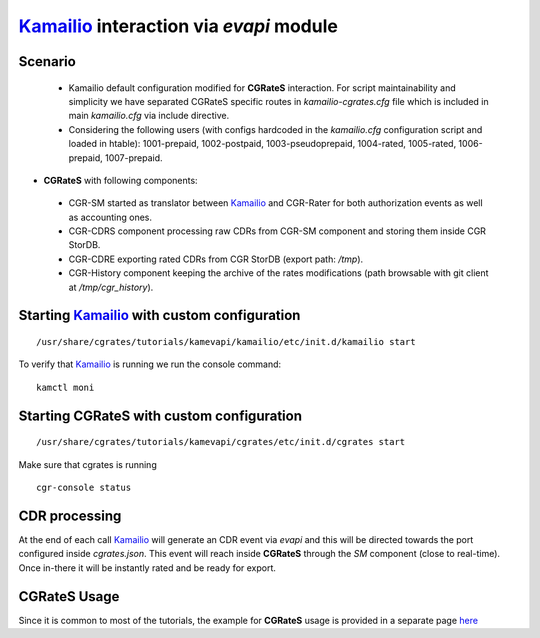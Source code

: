Kamailio_ interaction via  *evapi* module
=========================================

Scenario
--------

 - Kamailio default configuration modified for **CGRateS** interaction. For script maintainability and simplicity we have separated CGRateS specific routes in *kamailio-cgrates.cfg* file which is included in main *kamailio.cfg* via include directive.

 - Considering the following users (with configs hardcoded in the *kamailio.cfg* configuration script and loaded in htable): 1001-prepaid, 1002-postpaid, 1003-pseudoprepaid, 1004-rated, 1005-rated, 1006-prepaid, 1007-prepaid.

- **CGRateS** with following components:

 - CGR-SM started as translator between Kamailio_ and CGR-Rater for both authorization events as well as accounting ones.
 - CGR-CDRS component processing raw CDRs from CGR-SM component and storing them inside CGR StorDB.
 - CGR-CDRE exporting rated CDRs from CGR StorDB (export path: */tmp*).
 - CGR-History component keeping the archive of the rates modifications (path browsable with git client at */tmp/cgr_history*).


Starting Kamailio_ with custom configuration
----------------------------------------------

::

 /usr/share/cgrates/tutorials/kamevapi/kamailio/etc/init.d/kamailio start

To verify that Kamailio_ is running we run the console command:

::

 kamctl moni


Starting **CGRateS** with custom configuration
----------------------------------------------

::

 /usr/share/cgrates/tutorials/kamevapi/cgrates/etc/init.d/cgrates start

Make sure that cgrates is running

::

 cgr-console status


CDR processing
--------------

At the end of each call Kamailio_ will generate an CDR event via *evapi* and this will be directed towards the port configured inside *cgrates.json*. This event will reach inside **CGRateS** through the *SM* component (close to real-time). Once in-there it will be instantly rated and be ready for export. 


**CGRateS** Usage
-----------------

Since it is common to most of the tutorials, the example for **CGRateS** usage is provided in a separate page `here <http://cgrates.readthedocs.org/en/latest/tut_cgrates_usage.html>`_


.. _Kamailio: https://www.kamailio.org/w/
